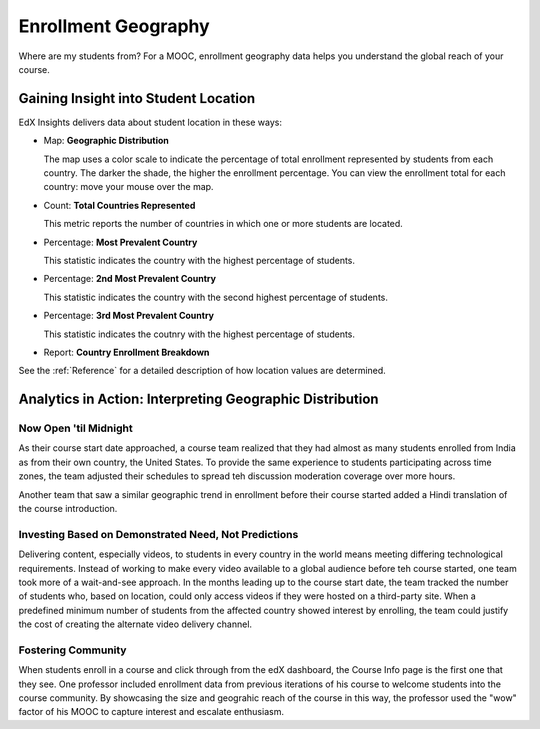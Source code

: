.. _Enrollment_Geography:

#############################
Enrollment Geography
#############################

Where are my students from? For a MOOC, enrollment geography data helps you
understand the global reach of your course. 

********************************************
Gaining Insight into Student Location
********************************************

EdX Insights delivers data about student location in these ways:

* Map: **Geographic Distribution** 

  The map uses a color scale to indicate the percentage of total enrollment
  represented by students from each country. The darker the shade, the higher
  the enrollment percentage. You can view the enrollment total for each
  country: move your mouse over the map.

* Count: **Total Countries Represented**
  
  This metric reports the number of countries in which one or more 
  students are located.

* Percentage: **Most Prevalent Country** 
  
  This statistic indicates the country with the highest percentage of students.

* Percentage: **2nd Most Prevalent Country** 

  This statistic indicates the country with the second highest percentage of
  students.

* Percentage: **3rd Most Prevalent Country** 

  This statistic indicates the coutnry with the highest percentage of students.

* Report: **Country Enrollment Breakdown** 

.. the downloadable report will have country/total/percentage 

  To download the Country Enrollment Breakdown report in a comma-separated
  value file, click **Download CSV**.

See the :ref:`Reference` for a detailed description of how location values are determined.

*********************************************************
Analytics in Action: Interpreting Geographic Distribution
*********************************************************

=========================
Now Open 'til Midnight
=========================

As their course start date approached, a course team realized that they had
almost as many students enrolled from India as from their own country, the
United States. To provide the same experience to students participating across
time zones, the team adjusted their schedules to spread teh discussion
moderation coverage over more hours.

Another team that saw a similar geographic trend in enrollment before
their course started added a Hindi translation of the course introduction.

.. is that right Victor? I think that was your story

=======================================================
Investing Based on Demonstrated Need, Not Predictions
=======================================================

Delivering content, especially videos, to students in every country in the
world means meeting differing technological requirements. Instead of working to
make every video available to a global audience before teh course started, one
team took more of a wait-and-see approach. In the months leading up to the
course start date, the team tracked the number of students who, based on
location, could only access videos if they were hosted on a third-party site.
When a predefined minimum number of students from the affected country showed
interest by enrolling, the team could justify the cost of creating the
alternate video delivery channel.

============================
Fostering Community
============================

When students enroll in a course and click through from the edX dashboard, the
Course Info page is the first one that they see. One professor included
enrollment data from previous iterations of his course to welcome students into
the course community. By showcasing the size and geograhic reach of the course
in this way, the professor used the "wow" factor of his MOOC to capture
interest and escalate enthusiasm.

.. "I'd like to share some important details with you about our community. Since its launch in March 2013, HeroesX has enrolled over 60,000 individuals from over 170 countries, and this third session is growing every day. ...HeroesX is special because it brings together individual participants working independently from all over the world". - Gregory Nagy, September 2, 2014 (hold off on specifically quoting per Michele)